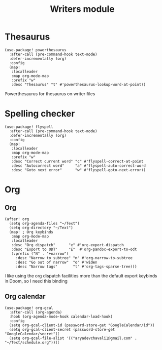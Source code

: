 #+TITLE: Writers module

* Thesaurus
#+BEGIN_SRC elisp
(use-package! powerthesaurus
  :after-call (pre-command-hook text-mode)
  :defer-incrementally (org)
  :config
  (map!
   :localleader
   :map org-mode-map
   :prefix "w"
   :desc "Thesaurus" "t" #'powerthesaurus-lookup-word-at-point))
#+END_SRC
Powerthesaurus for thesaurus on writer files
* Spelling checker
#+BEGIN_SRC elisp
(use-package! flyspell
  :after-call (pre-command-hook text-mode)
  :defer-incrementally (org)
  :config
  (map!
   :localleader
   :map org-mode-map
   :prefix "w"
   :desc "Correct current word" "c" #'flyspell-correct-at-point
   :desc "Autocorrect word"     "a" #'flyspell-auto-correct-word
   :desc "Goto next error"      "w" #'flyspell-goto-next-error))
#+END_SRC
* Org
** Org
#+BEGIN_SRC elisp
(after! org
  (setq org-agenda-files "~/Text")
  (setq org-directory "~/Text")
  (map! ; Org keybinds
   :map org-mode-map
   :localleader
   :desc "Org dispatch"      "e" #'org-export-dispatch
   :desc "Export to ODT"     "E"  #'org-pandoc-export-to-odt
   (:prefix ("N" . "+narrow")
     :desc "Narrow to subtree" "n" #'org-narrow-to-subtree
     :desc "Go out of narrow"  "o" #'widen
     :desc "Narrow tags"       "t" #'org-tags-sparse-tree)))
#+END_SRC
I like using the org dispatch facilities more than the default export keybinds
in Doom, so I need this binding
** Org calendar
#+BEGIN_SRC elisp
(use-package! org-gcal
  :after-call (org-agenda)
  :hook (org-agenda-mode-hook calendar-load-hook)
  :config
  (setq org-gcal-client-id (password-store-get "GoogleCalendar/id"))
  (setq org-gcal-client-secret (password-store-get "GoogleCalendar/secret"))
  (setq org-gcal-file-alist '(("aryadevchavali1@gmail.com" .  "~/Text/schedule.org"))))
#+END_SRC
